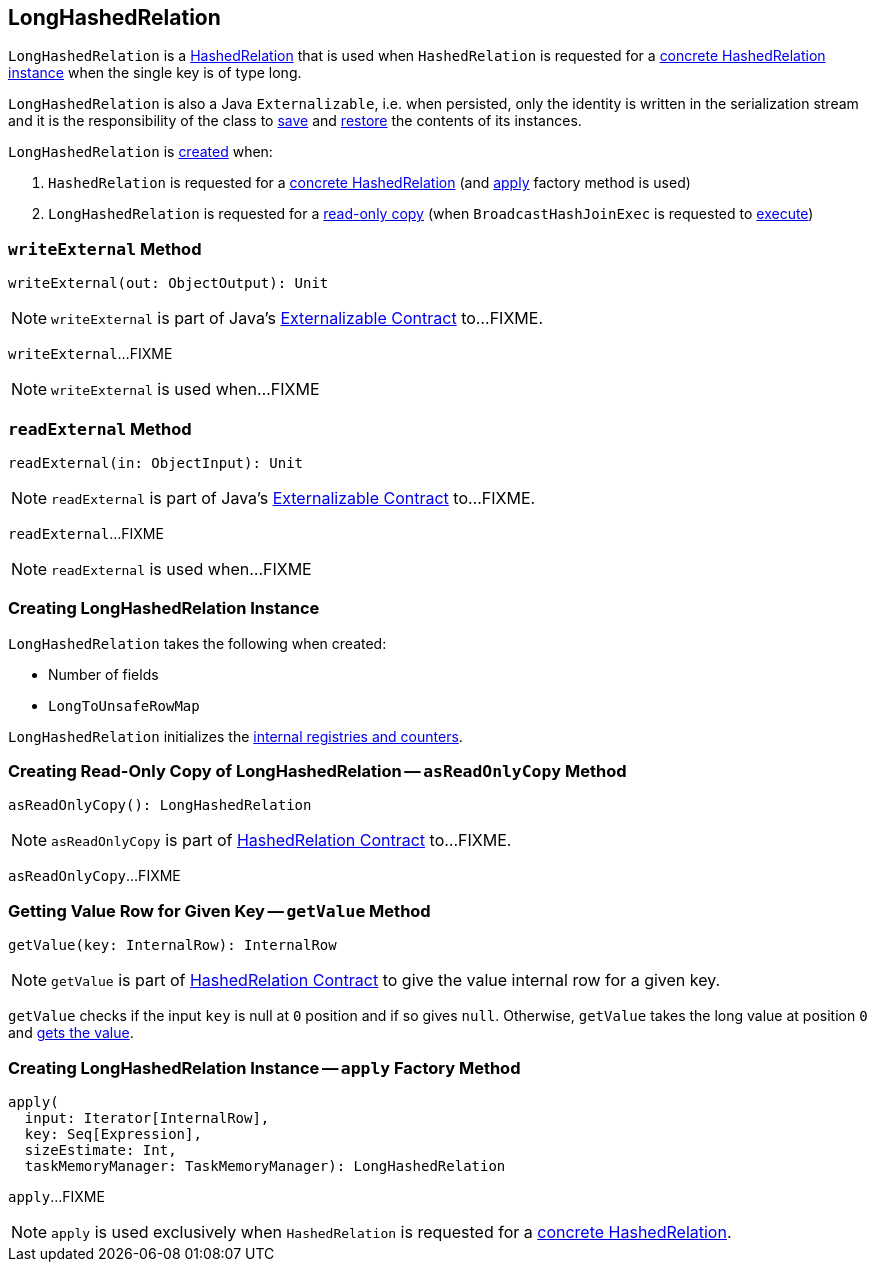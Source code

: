 == [[LongHashedRelation]] LongHashedRelation

`LongHashedRelation` is a link:spark-sql-HashedRelation.adoc[HashedRelation] that is used when `HashedRelation` is requested for a link:spark-sql-HashedRelation.adoc#apply[concrete HashedRelation instance] when the single key is of type long.

`LongHashedRelation` is also a Java `Externalizable`, i.e. when persisted, only the identity is written in the serialization stream and it is the responsibility of the class to <<writeExternal, save>> and <<readExternal, restore>> the contents of its instances.

`LongHashedRelation` is <<creating-instance, created>> when:

. `HashedRelation` is requested for a link:spark-sql-HashedRelation.adoc#apply[concrete HashedRelation] (and <<apply, apply>> factory method is used)

. `LongHashedRelation` is requested for a <<asReadOnlyCopy, read-only copy>> (when `BroadcastHashJoinExec` is requested to link:spark-sql-SparkPlan-BroadcastHashJoinExec.adoc#doExecute[execute])

=== [[writeExternal]] `writeExternal` Method

[source, scala]
----
writeExternal(out: ObjectOutput): Unit
----

NOTE: `writeExternal` is part of Java's link:++https://docs.oracle.com/javase/8/docs/api/java/io/Externalizable.html#writeExternal-java.io.ObjectOutput-++[Externalizable Contract] to...FIXME.

`writeExternal`...FIXME

NOTE: `writeExternal` is used when...FIXME

=== [[readExternal]] `readExternal` Method

[source, scala]
----
readExternal(in: ObjectInput): Unit
----

NOTE: `readExternal` is part of Java's link:++https://docs.oracle.com/javase/8/docs/api/java/io/Externalizable.html#readExternal-java.io.ObjectInput-++[Externalizable Contract] to...FIXME.

`readExternal`...FIXME

NOTE: `readExternal` is used when...FIXME

=== [[creating-instance]] Creating LongHashedRelation Instance

`LongHashedRelation` takes the following when created:

* [[nFields]] Number of fields
* [[map]] `LongToUnsafeRowMap`

`LongHashedRelation` initializes the <<internal-registries, internal registries and counters>>.

=== [[asReadOnlyCopy]] Creating Read-Only Copy of LongHashedRelation -- `asReadOnlyCopy` Method

[source, scala]
----
asReadOnlyCopy(): LongHashedRelation
----

NOTE: `asReadOnlyCopy` is part of link:spark-sql-HashedRelation.adoc#asReadOnlyCopy[HashedRelation Contract] to...FIXME.

`asReadOnlyCopy`...FIXME

=== [[getValue]] Getting Value Row for Given Key -- `getValue` Method

[source, scala]
----
getValue(key: InternalRow): InternalRow
----

NOTE: `getValue` is part of link:spark-sql-HashedRelation.adoc#getValue[HashedRelation Contract] to give the value internal row for a given key.

`getValue` checks if the input `key` is null at `0` position and if so gives `null`. Otherwise, `getValue` takes the long value at position `0` and <<getValue, gets the value>>.

=== [[apply]] Creating LongHashedRelation Instance -- `apply` Factory Method

[source, scala]
----
apply(
  input: Iterator[InternalRow],
  key: Seq[Expression],
  sizeEstimate: Int,
  taskMemoryManager: TaskMemoryManager): LongHashedRelation
----

`apply`...FIXME

NOTE: `apply` is used exclusively when `HashedRelation` is requested for a link:spark-sql-HashedRelation.adoc#apply[concrete HashedRelation].
